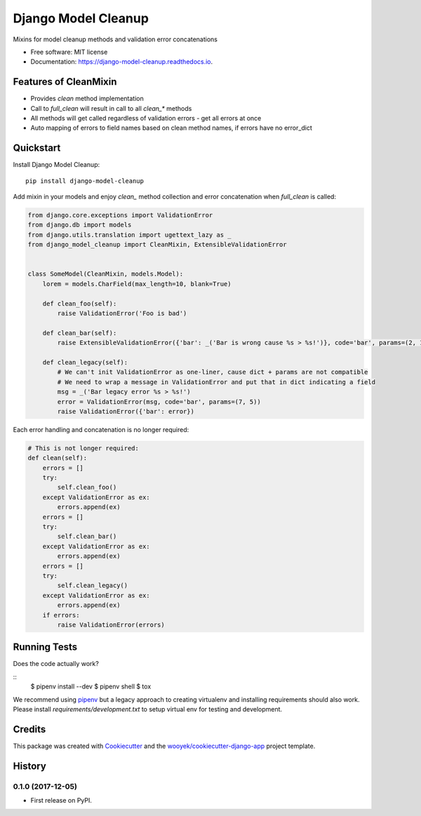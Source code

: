 ====================
Django Model Cleanup
====================


.. image:: https://img.shields.io/pypi/v/django-model-cleanup.svg
        :target: https://pypi.python.org/pypi/django-model-cleanup

.. image:: https://img.shields.io/travis/wooyek/django-model-cleanup.svg
        :target: https://travis-ci.org/wooyek/django-model-cleanup

.. image:: https://readthedocs.org/projects/django-model-cleanup/badge/?version=latest
        :target: https://django-model-cleanup.readthedocs.io/en/latest/?badge=latest
        :alt: Documentation Status
.. image:: https://coveralls.io/repos/github/wooyek/django-model-cleanup/badge.svg?branch=develop
        :target: https://coveralls.io/github/wooyek/django-model-cleanup?branch=develop
        :alt: Coveralls.io coverage

.. image:: https://codecov.io/gh/wooyek/django-model-cleanup/branch/develop/graph/badge.svg
        :target: https://codecov.io/gh/wooyek/django-model-cleanup
        :alt: CodeCov coverage

.. image:: https://api.codeclimate.com/v1/badges/0e7992f6259bc7fd1a1a/maintainability
        :target: https://codeclimate.com/github/wooyek/django-model-cleanup/maintainability
        :alt: Maintainability

.. image:: https://img.shields.io/github/license/wooyek/django-model-cleanup.svg
        :target: https://github.com/wooyek/django-model-cleanup/blob/develop/LICENSE
        :alt: License

.. image:: https://img.shields.io/twitter/url/https/github.com/wooyek/django-model-cleanup.svg?style=social
        :target: https://twitter.com/intent/tweet?text=Wow:&url=https://github.com/wooyek/django-model-cleanup
        :alt: Tweet about this project

.. image:: https://img.shields.io/badge/Say%20Thanks-!-1EAEDB.svg
        :target: https://saythanks.io/to/wooyek

Mixins for model cleanup methods and validation error concatenations

* Free software: MIT license
* Documentation: https://django-model-cleanup.readthedocs.io.

Features of CleanMixin
----------------------

* Provides `clean` method implementation
* Call to `full_clean` will result in call to all `clean_*` methods
* All methods will get called regardless of validation errors - get all errors at once
* Auto mapping of errors to field names based on clean method names, if errors have no error_dict

Quickstart
----------

Install Django Model Cleanup::

    pip install django-model-cleanup

Add mixin in your models and enjoy `clean_` method collection and error concatenation when `full_clean` is called:

.. code-block:: python

    from django.core.exceptions import ValidationError
    from django.db import models
    from django.utils.translation import ugettext_lazy as _
    from django_model_cleanup import CleanMixin, ExtensibleValidationError


    class SomeModel(CleanMixin, models.Model):
        lorem = models.CharField(max_length=10, blank=True)

        def clean_foo(self):
            raise ValidationError('Foo is bad')

        def clean_bar(self):
            raise ExtensibleValidationError({'bar': _('Bar is wrong cause %s > %s!')}, code='bar', params=(2, 1))

        def clean_legacy(self):
            # We can't init ValidationError as one-liner, cause dict + params are not compatible
            # We need to wrap a message in ValidationError and put that in dict indicating a field
            msg = _('Bar legacy error %s > %s!')
            error = ValidationError(msg, code='bar', params=(7, 5))
            raise ValidationError({'bar': error})

Each error handling and concatenation is no longer required:

.. code-block:: python

        # This is not longer required:
        def clean(self):
            errors = []
            try:
                self.clean_foo()
            except ValidationError as ex:
                errors.append(ex)
            errors = []
            try:
                self.clean_bar()
            except ValidationError as ex:
                errors.append(ex)
            errors = []
            try:
                self.clean_legacy()
            except ValidationError as ex:
                errors.append(ex)
            if errors:
                raise ValidationError(errors)

Running Tests
-------------

Does the code actually work?

::
    $ pipenv install --dev
    $ pipenv shell
    $ tox


We recommend using pipenv_ but a legacy approach to creating virtualenv and installing requirements should also work.
Please install `requirements/development.txt` to setup virtual env for testing and development.


Credits
-------

This package was created with Cookiecutter_ and the `wooyek/cookiecutter-django-app`_ project template.

.. _Cookiecutter: https://github.com/audreyr/cookiecutter
.. _`wooyek/cookiecutter-django-app`: https://github.com/wooyek/cookiecutter-django-app
.. _`pipenv`: https://docs.pipenv.org/install.html#fancy-installation-of-pipenv




History
-------

0.1.0 (2017-12-05)
++++++++++++++++++

* First release on PyPI.



